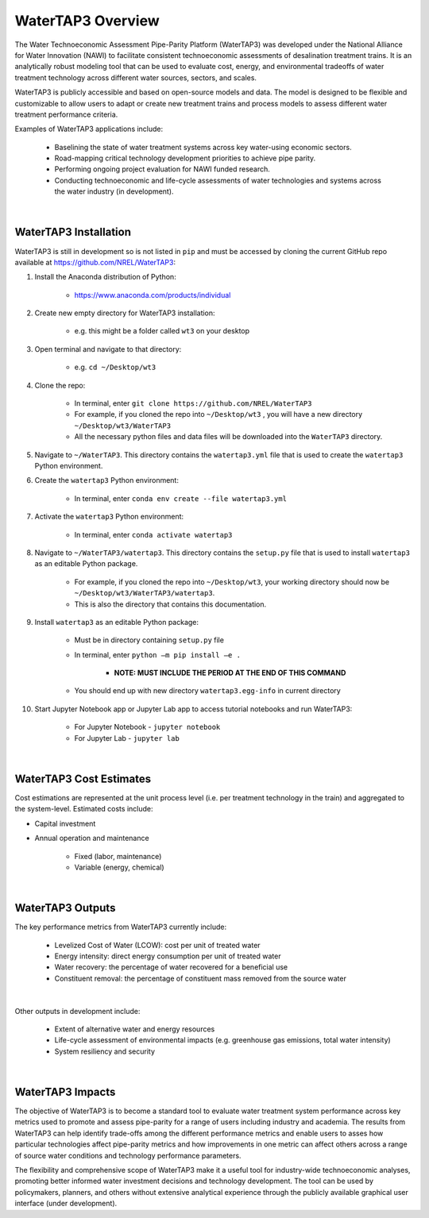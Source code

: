 .. _watertap3_overview:

WaterTAP3 Overview
========================

The Water Technoeconomic Assessment Pipe-Parity Platform (WaterTAP3) was developed under the
National Alliance for Water Innovation (NAWI) to facilitate consistent technoeconomic assessments
of desalination treatment trains. It is an analytically robust modeling tool that can be used to
evaluate cost, energy, and environmental tradeoffs of water treatment technology
across different water sources, sectors, and scales.

WaterTAP3 is publicly accessible and based on open-source models and data. The model is designed
to be flexible and customizable to allow users to adapt or create new treatment trains and process
models to assess different water treatment performance criteria.

Examples of WaterTAP3 applications include:

    * Baselining the state of water treatment systems across key water-using economic sectors.
    * Road-mapping critical technology development priorities to achieve pipe parity.
    * Performing ongoing project evaluation for NAWI funded research.
    * Conducting technoeconomic and life-cycle assessments of water technologies and systems
      across the water industry (in development).
|

.. _watertap3_installation:

WaterTAP3 Installation
----------------------------

WaterTAP3 is still in development so is not listed in ``pip`` and must be accessed by cloning the
current GitHub repo available at https://github.com/NREL/WaterTAP3:

#. Install the Anaconda distribution of Python:

    * https://www.anaconda.com/products/individual

#. Create new empty directory for WaterTAP3 installation:

    * e.g. this might be a folder called ``wt3`` on your desktop

#. Open terminal and navigate to that directory:

    * e.g. ``cd ~/Desktop/wt3``

#. Clone the repo:

    * In terminal, enter ``git clone https://github.com/NREL/WaterTAP3``
    * For example, if you cloned the repo into ``~/Desktop/wt3`` , you will have a new
      directory ``~/Desktop/wt3/WaterTAP3``
    * All the necessary python files and data files will be downloaded into the ``WaterTAP3``
      directory.

#. Navigate to ``~/WaterTAP3``. This directory contains the ``watertap3.yml`` file that is used
   to create the ``watertap3`` Python environment.

#. Create the ``watertap3`` Python environment:

    * In terminal, enter ``conda env create --file watertap3.yml``

#. Activate the ``watertap3`` Python environment:

    * In terminal, enter ``conda activate watertap3``

#. Navigate to ``~/WaterTAP3/watertap3``. This directory contains the ``setup.py`` file that is
   used to install ``watertap3`` as an editable Python package.

    * For example, if you cloned the repo into ``~/Desktop/wt3``, your working directory
      should now be ``~/Desktop/wt3/WaterTAP3/watertap3``.
    * This is also the directory that contains this documentation.

#. Install ``watertap3`` as an editable Python package:

    * Must be in directory containing ``setup.py`` file
    * In terminal, enter ``python –m pip install –e .``

        * **NOTE: MUST INCLUDE THE PERIOD AT THE END OF THIS COMMAND**

    * You should end up with new directory ``watertap3.egg-info`` in current directory

#. Start Jupyter Notebook app or Jupyter Lab app to access tutorial notebooks and run WaterTAP3:

    * For Jupyter Notebook - ``jupyter notebook``
    * For Jupyter Lab - ``jupyter lab``

|

.. _watertap3_cost_estimates:

WaterTAP3 Cost Estimates
----------------------------

Cost estimations are represented at the unit process level (i.e. per treatment technology in the
train) and aggregated to the system-level. Estimated costs include:

* Capital investment
* Annual operation and maintenance

    * Fixed (labor, maintenance)
    * Variable (energy, chemical)
|

.. _watertap3_outputs:

WaterTAP3 Outputs
----------------------------

The key performance metrics from WaterTAP3 currently include:

    * Levelized Cost of Water (LCOW): cost per unit of treated water
    * Energy intensity: direct energy consumption per unit of treated water
    * Water recovery: the percentage of water recovered for a beneficial use
    * Constituent removal: the percentage of constituent mass removed from the source water
|
Other outputs in development include:

    * Extent of alternative water and energy resources
    * Life-cycle assessment of environmental impacts (e.g. greenhouse gas emissions, total water
      intensity)
    * System resiliency and security

|

.. _watertap3_impacts:

WaterTAP3 Impacts
-----------------------------

The objective of WaterTAP3 is to become a standard tool to evaluate water treatment system
performance across key metrics used to promote and assess pipe-parity for a range of users
including industry and academia. The results from WaterTAP3 can help identify trade-offs among
the different performance metrics and enable users to asses how particular technologies affect
pipe-parity metrics and how improvements in one metric can affect others across a range of source
water conditions and technology performance parameters.

The flexibility and comprehensive scope of WaterTAP3 make it a useful tool for industry-wide
technoeconomic analyses, promoting better informed water investment decisions and technology
development. The tool can be used by policymakers, planners, and others without extensive
analytical experience through the publicly available graphical user interface (under development).



..  raw:: pdf

    PageBreak

